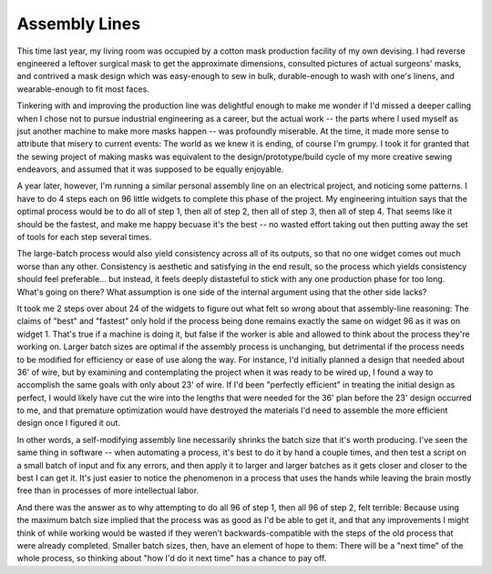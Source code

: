 Assembly Lines
==============

This time last year, my living room was occupied by a cotton mask production facility of my own devising. I had reverse engineered a leftover surgical mask to get the approximate dimensions, consulted pictures of actual surgeons' masks, and contrived a mask design which was easy-enough to sew in bulk, durable-enough to wash with one's linens, and wearable-enough to fit most faces. 

Tinkering with and improving the production line was delightful enough to make me wonder if I'd missed a deeper calling when I chose not to pursue industrial engineering as a career, but the actual work -- the parts where I used myself as jsut another machine to make more masks happen -- was profoundly miserable. At the time, it made more sense to attribute that misery to current events: The world as we knew it is ending, of course I'm grumpy. I took it for granted that the sewing project of making masks was equivalent to the design/prototype/build cycle of my more creative sewing endeavors, and assumed that it was supposed to be equally enjoyable. 

A year later, however, I'm running a similar personal assembly line on an electrical project, and noticing some patterns. I have to do 4 steps each on 96 little widgets to complete this phase of the project. My engineering intuition says that the optimal process would be to do all of step 1, then all of step 2, then all of step 3, then all of step 4. That seems like it should be the fastest, and make me happy becuase it's the best -- no wasted effort taking out then putting away the set of tools for each step several times. 

The large-batch process would also yield consistency across all of its outputs, so that no one widget comes out much worse than any other. Consistency is aesthetic and satisfying in the end result, so the process which yields consistency should feel preferable... but instead, it feels deeply distasteful to stick with any one production phase for too long. What's going on there? What assumption is one side of the internal argument using that the other side lacks?

It took me 2 steps over about 24 of the widgets to figure out what felt so wrong about that assembly-line reasoning: The claims of "best" and "fastest" only hold if the process being done remains exactly the same on widget 96 as it was on widget 1. That's true if a machine is doing it, but false if the worker is able and allowed to think about the process they're working on. Larger batch sizes are optimal if the assembly process is unchanging, but detrimental if the process needs to be modified for efficiency or ease of use along the way. For instance, I'd initially planned a design that needed about 36' of wire, but by examining and contemplating the project when it was ready to be wired up, I found a way to accomplish the same goals with only about 23' of wire. If I'd been "perfectly efficient" in treating the initial design as perfect, I would likely have cut the wire into the lengths that were needed for the 36' plan before the 23' design occurred to me, and that premature optimization would have destroyed the materials I'd need to assemble the more efficient design once I figured it out. 

In other words, a self-modifying assembly line necessarily shrinks the batch size that it's worth producing. I've seen the same thing in software -- when automating a process, it's best to do it by hand a couple times, and then test a script on a small batch of input and fix any errors, and then apply it to larger and larger batches as it gets closer and closer to the best I can get it. It's just easier to notice the phenomenon in a process that uses the hands while leaving the brain mostly free than in processes of more intellectual labor. 

And there was the answer as to why attempting to do all 96 of step 1, then all 96 of step 2, felt terrible: Because using the maximum batch size implied that the process was as good as I'd be able to get it, and that any improvements I might think of while working would be wasted if they weren't backwards-compatible with the steps of the old process that were already completed. Smaller batch sizes, then, have an element of hope to them: There will be a "next time" of the whole process, so thinking about "how I'd do it next time" has a chance to pay off. 







.. author:: E. Dunham
.. categories:: none
.. tags:: none
.. comments::
